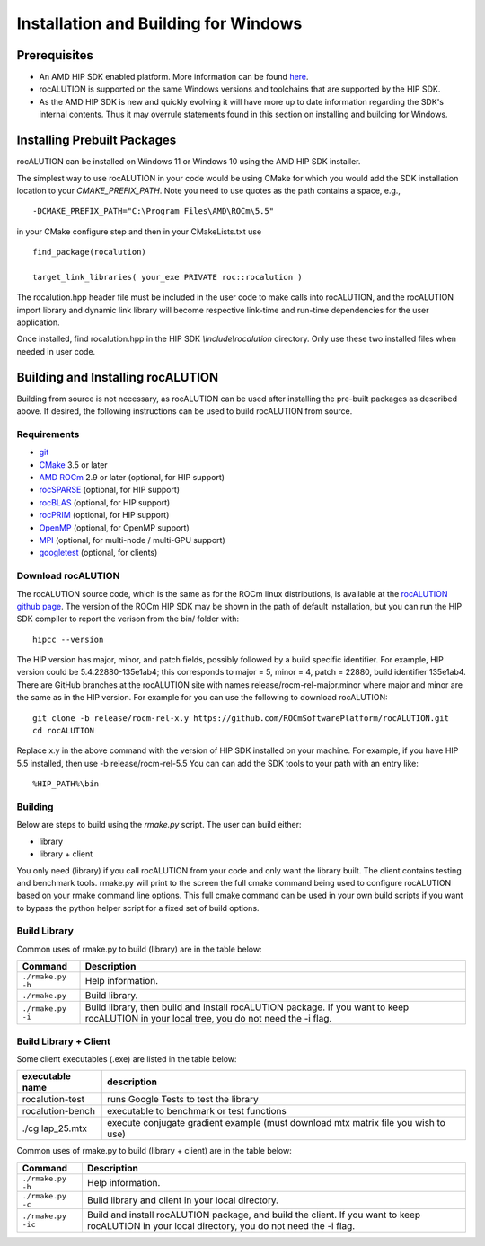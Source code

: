 =====================================
Installation and Building for Windows
=====================================

-------------
Prerequisites
-------------

- An AMD HIP SDK enabled platform. More information can be found `here <https://rocm.docs.amd.com/>`_.
- rocALUTION is supported on the same Windows versions and toolchains that are supported by the HIP SDK.
- As the AMD HIP SDK is new and quickly evolving it will have more up to date information regarding the SDK's internal contents. Thus it may overrule statements found in this section on installing and building for Windows.


----------------------------
Installing Prebuilt Packages
----------------------------

rocALUTION can be installed on Windows 11 or Windows 10 using the AMD HIP SDK installer.

The simplest way to use rocALUTION in your code would be using CMake for which you would add the SDK installation location to your
`CMAKE_PREFIX_PATH`. Note you need to use quotes as the path contains a space, e.g.,

::

    -DCMAKE_PREFIX_PATH="C:\Program Files\AMD\ROCm\5.5"


in your CMake configure step and then in your CMakeLists.txt use

::

    find_package(rocalution)

    target_link_libraries( your_exe PRIVATE roc::rocalution )

The rocalution.hpp header file must be included in the user code to make calls
into rocALUTION, and the rocALUTION import library and dynamic link library will become respective link-time and run-time
dependencies for the user application.

Once installed, find rocalution.hpp in the HIP SDK `\\include\\rocalution`
directory. Only use these two installed files when needed in user code.

----------------------------------
Building and Installing rocALUTION
----------------------------------

Building from source is not necessary, as rocALUTION can be used after installing the pre-built packages as described above.
If desired, the following instructions can be used to build rocALUTION from source.

Requirements
^^^^^^^^^^^^
- `git <https://git-scm.com/>`_
- `CMake <https://cmake.org/>`_ 3.5 or later
- `AMD ROCm <https://github.com/RadeonOpenCompute/ROCm>`_ 2.9 or later (optional, for HIP support)
- `rocSPARSE <https://github.com/ROCmSoftwarePlatform/rocSPARSE>`_ (optional, for HIP support)
- `rocBLAS <https://github.com/ROCmSoftwarePlatform/rocBLAS>`_ (optional, for HIP support)
- `rocPRIM <https://github.com/ROCmSoftwarePlatform/rocPRIM>`_ (optional, for HIP support)
- `OpenMP <https://www.openmp.org/>`_ (optional, for OpenMP support)
- `MPI <https://www.mcs.anl.gov/research/projects/mpi/>`_ (optional, for multi-node / multi-GPU support)
- `googletest <https://github.com/google/googletest>`_ (optional, for clients)


Download rocALUTION
^^^^^^^^^^^^^^^^^^^

The rocALUTION source code, which is the same as for the ROCm linux distributions, is available at the `rocALUTION github page <https://github.com/ROCmSoftwarePlatform/rocSPARSE>`_.
The version of the ROCm HIP SDK may be shown in the path of default installation, but
you can run the HIP SDK compiler to report the verison from the bin/ folder with:

::

    hipcc --version

The HIP version has major, minor, and patch fields, possibly followed by a build specific identifier. For example, HIP version could be 5.4.22880-135e1ab4;
this corresponds to major = 5, minor = 4, patch = 22880, build identifier 135e1ab4.
There are GitHub branches at the rocALUTION site with names release/rocm-rel-major.minor where major and minor are the same as in the HIP version.
For example for you can use the following to download rocALUTION:

::

   git clone -b release/rocm-rel-x.y https://github.com/ROCmSoftwarePlatform/rocALUTION.git
   cd rocALUTION

Replace x.y in the above command with the version of HIP SDK installed on your machine. For example, if you have HIP 5.5 installed, then use -b release/rocm-rel-5.5
You can can add the SDK tools to your path with an entry like:

::

   %HIP_PATH%\bin

Building
^^^^^^^^

Below are steps to build using the `rmake.py` script. The user can build either:

* library

* library + client

You only need (library) if you call rocALUTION from your code and only want the library built.
The client contains testing and benchmark tools.  rmake.py will print to the screen the full cmake command being used to configure rocALUTION based on your rmake command line options.
This full cmake command can be used in your own build scripts if you want to bypass the python helper script for a fixed set of build options.


Build Library
^^^^^^^^^^^^^

Common uses of rmake.py to build (library) are
in the table below:

.. tabularcolumns::
   |\X{1}{4}|\X{3}{4}|

+--------------------+--------------------------+
| Command            | Description              |
+====================+==========================+
| ``./rmake.py -h``  | Help information.        |
+--------------------+--------------------------+
| ``./rmake.py``     | Build library.           |
+--------------------+--------------------------+
| ``./rmake.py -i``  | Build library, then      |
|                    | build and install        |
|                    | rocALUTION package.      |
|                    | If you want to keep      |
|                    | rocALUTION in your local |
|                    | tree, you do not         |
|                    | need the -i flag.        |
+--------------------+--------------------------+


Build Library + Client
^^^^^^^^^^^^^^^^^^^^^^

Some client executables (.exe) are listed in the table below:

====================== ==================================================
executable name        description
====================== ==================================================
rocalution-test           runs Google Tests to test the library
rocalution-bench          executable to benchmark or test functions
./cg lap_25.mtx           execute conjugate gradient example
                          (must download mtx matrix file you wish to use)
====================== ==================================================

Common uses of rmake.py to build (library + client) are
in the table below:

.. tabularcolumns::
   |\X{1}{4}|\X{3}{4}|

+------------------------+--------------------------+
| Command                | Description              |
+========================+==========================+
| ``./rmake.py -h``      | Help information.        |
+------------------------+--------------------------+
| ``./rmake.py -c``      | Build library and client |
|                        | in your local directory. |
+------------------------+--------------------------+
| ``./rmake.py -ic``     | Build and install        |
|                        | rocALUTION package, and  |
|                        | build the client.        |
|                        | If you want to keep      |
|                        | rocALUTION in your local |
|                        | directory, you do not    |
|                        | need the -i flag.        |
+------------------------+--------------------------+
